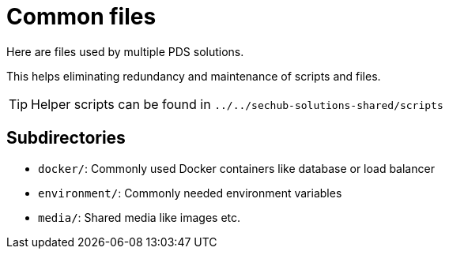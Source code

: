 // SPDX-License-Identifier: MIT

= Common files

Here are files used by multiple PDS solutions.

This helps eliminating redundancy and maintenance of scripts and files.

TIP: Helper scripts can be found in `../../sechub-solutions-shared/scripts`

== Subdirectories

* `docker/`: Commonly used Docker containers like database or load balancer
* `environment/`: Commonly needed environment variables
* `media/`: Shared media like images etc.
